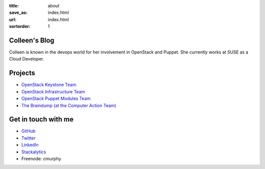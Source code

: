 :title: about
:save_as: index.html
:url: index.html
:sortorder: 1

Colleen's Blog
==============

Colleen is known in the devops world for her involvement in OpenStack
and Puppet. She currently works at SUSE as a Cloud Developer.

Projects
========

* `OpenStack Keystone Team <https://docs.openstack.org/keystone/latest/>`_
* `OpenStack Infrastructure Team <http://docs.openstack.org/infra/system-config/project.html>`_
* `OpenStack Puppet Modules Team <https://wiki.openstack.org/wiki/Puppet>`_
* `The Braindump (at the Computer Action Team) <http://braindump.cat.pdx.edu>`_

Get in touch with me
====================

* `GitHub <https://github.com/cmurphy>`_

* `Twitter <https://twitter.com/_colleenm>`_

* `LinkedIn <https://www.linkedin.com/in/colleen-murphy-23a65057>`_

* `Stackalytics <http://stackalytics.com/report/users/krinkle>`_

* Freenode: cmurphy
